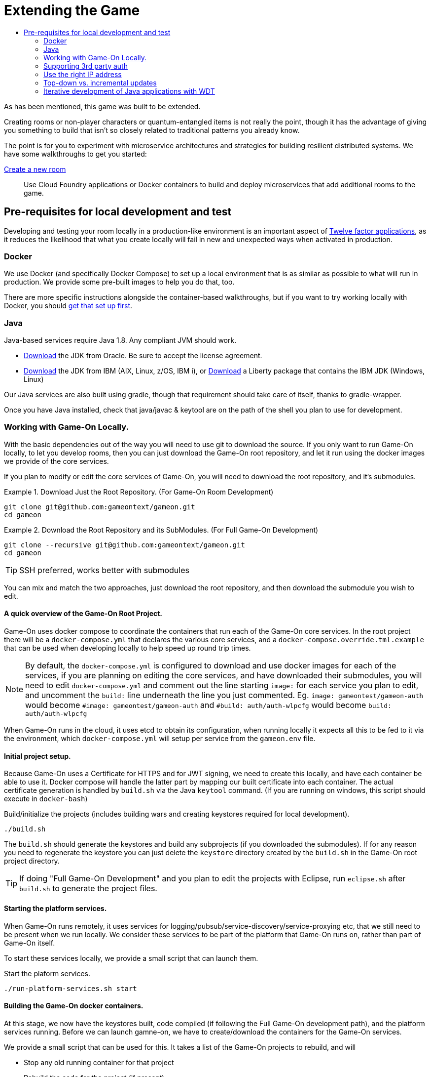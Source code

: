 = Extending the Game
:icons: font
:toc: manual
:toc-title:
:toclevels: 2
:local-docker: link:local-docker.adoc
:createRoom: link:createRoom.adoc
:createNPC: link:createNPC.adoc
:12-factor: link:../about/12-factor.adoc
:oracledownload: http://www.oracle.com/technetwork/java/javase/downloads/index.html
:ibmdownload: http://www.ibm.com/developerworks/java/jdk/
:liberty: https://developer.ibm.com/assets/wasdev/#filter/assetTypeFilters=PRODUCT
:whatNext: link:createMore.adoc

As has been mentioned, this game was built to be extended.

Creating rooms or non-player characters or quantum-entangled items is not
really the point, though it has the advantage of giving you something to build
that isn't so closely related to traditional patterns you already know.

The point is for you to experiment with microservice architectures and strategies
for building resilient distributed systems. We have some walkthroughs to get
you started:

{createRoom}[Create a new room]::
Use Cloud Foundry applications or Docker containers to build and deploy
microservices that add additional rooms to the game.

//{createNPC}[Create a non-player character]::
//Use Whisk actions to create non-player characters that respond to triggers from
//inside or outside of the game.

//{whatNext}[Choose your own adventure]::
//Choose from a list of follow-on activities to improve the scalability and
//resilience of your room, or to create new inter-service interaction patterns.


== Pre-requisites for local development and test

Developing and testing your room locally in a production-like
environment is an important aspect of {12-factor}[Twelve factor
applications], as it reduces the likelihood that what you create
locally will fail in new and unexpected ways when activated in
production.

=== Docker

We use Docker (and specifically Docker Compose) to set up a local environment
that is as similar as possible to what will run in production. We provide some
pre-built images to help you do that, too.

There are more specific instructions alongside the container-based walkthroughs,
but if you want to try working locally with Docker, you should
{local-docker}[get that set up first].

=== Java

Java-based services require Java 1.8. Any compliant JVM should work.

* {oracledownload}[Download] the JDK from Oracle. Be sure to accept the license
agreement.

* {ibmdownload}[Download] the JDK from IBM (AIX, Linux, z/OS, IBM i), or
{liberty}[Download] a Liberty package that contains the IBM JDK (Windows, Linux)

Our Java services are also built using gradle, though that requirement should take care of
itself, thanks to gradle-wrapper.

Once you have Java installed, check that java/javac & keytool are on the path of the shell
you plan to use for development.

=== Working with Game-On Locally.

With the basic dependencies out of the way you will need to use git to download
the source. If you only want to run Game-On locally, to let you develop rooms,
then you can just download the Game-On root repository, and let it run using the
docker images we provide of the core services.

If you plan to modify or edit the core services of Game-On, you will need to download
the root repository, and it's submodules.

.Download Just the Root Repository. (For Game-On Room Development)
====
```
git clone git@github.com:gameontext/gameon.git
cd gameon
```
====
.Download the Root Repository and its SubModules. (For Full Game-On Development)
====

```
git clone --recursive git@github.com:gameontext/gameon.git
cd gameon
```
TIP: SSH preferred, works better with submodules
====

You can mix and match the two approaches, just download the root repository, and then 
download the submodule you wish to edit. 

==== A quick overview of the Game-On Root Project.

Game-On uses docker compose to coordinate the containers that run each of the Game-On
core services. In the root project there will be a `docker-compose.yml` that declares
the various core services, and a `docker-compose.override.tml.example` that can be used
when developing locally to help speed up round trip times.

NOTE: By default, the `docker-compose.yml` is configured to download and use docker images
for each of the services, if you are planning on editing the core services, and have downloaded
their submodules, you will need to edit `docker-compose.yml` and comment out the line starting `image:` 
for each service you plan to edit, and uncomment the `build:` line underneath the line you just commented. Eg. 
 `image: gameontest/gameon-auth` would become `#image: gameontest/gameon-auth` and
 `#build: auth/auth-wlpcfg` would become `build: auth/auth-wlpcfg`

When Game-On runs in the cloud, it uses etcd to obtain its configuration, when running
locally it expects all this to be fed to it via the environment, which `docker-compose.yml`
will setup per service from the `gameon.env` file.

==== Initial project setup.

Because Game-On uses a Certificate for HTTPS and for JWT signing, we need to create this
locally, and have each container be able to use it. Docker compose will handle the latter
part by mapping our built certificate into each container. The actual certificate generation
is handled by `build.sh` via the Java `keytool` command. (If you are running on windows,
  this script should execute in `docker-bash`)

.Build/initialize the projects (includes building wars and creating keystores required for local development).
```
./build.sh
```

The `build.sh` should generate the keystores and build any subprojects (if you downloaded the
  submodules). If for any reason you need to regenerate the keystore you can just delete the `keystore`
  directory created by the `build.sh` in the Game-On root project directory.

TIP: If doing "Full Game-On Development" and you plan to edit the projects with Eclipse, run `eclipse.sh` after `build.sh` to generate the project files.

==== Starting the platform services.

When Game-On runs remotely, it uses services for logging/pubsub/service-discovery/service-proxying etc, that
we still need to be present when we run locally. We consider these services to be part of the platform that
Game-On runs on, rather than part of Game-On itself.

To start these services locally, we provide a small script that can launch them.

.Start the plaform services.
```
./run-platform-services.sh start
```

==== Building the Game-On docker containers.

At this stage, we now have the keystores built, code compiled (if following the Full Game-On development path),
and the platform services running. Before we can launch gamne-on, we have to create/download the containers for
the Game-On services.

We provide a small script that can be used for this. It takes a list of the Game-On projects to rebuild, and
will

* Stop any old running container for that project
* Rebuild the code for the project (if present)
* Remove any old container for the project
* Build a new container for that project
* Launch the container using docker compose
* Update the service proxy controller to route the correct version of the service.

.Rebuild All Game-On Services.
====
```
./rebuild.sh all
```
====
.Rebuild Selected Game-On Services.
====
```
./rebuild.sh auth proxy
```
====

After building all Game-On Services, Game On! will now running locally.
* If you're running a \*nix variant, you can access it at http://127.0.0.1/
* If you're running Mac or Windows, access it using the docker host IP address (see [below](#notes))

TIP: To view console logs from the running containers, use ```docker ps```  to find the name for the container
     that you wish to view the logs for, and then use ```docker logs _containername_``` eg. ```docker logs gameon_auth_1```

If you are following the Full Game-On development path, then you may wish to take a look at how each service is available via
local ports mapped by the `docker-compose.yml` configuration. Eg map will be available via https on port 9447 locally, as well
as via it's mapped url via proxy on port 80.

Advanced Tip: Many of the Game-On services also have a simple "LogView" console to assist with debug during local development, look for the the
LogView class in each project to figure out the endpoint address.
## Notes

### Supporting 3rd party auth

3rd party authentication (twitter, github, etc.) will not work locally, but the anonymous/dummy user will. If you want to test with one of the 3rd party authentication providers, you'll need to set up your own tokens to do so.

### Use the right IP address

If you run on an operating system that uses a host VM for docker images (e.g. Windows or Mac), then you need to update some values in `gameon.env` to match the IP address of your host. The host IP address is returned by `docker-machine ip <machine-name>`.

`build.sh` will create a customized copy of `gameon.env` for the active DOCKER_MACHINE_NAME, that will perform the substitution to the associated IP address.

### Top-down vs. incremental updates

`docker-compose.override.yml.example` maps subrepository paths into the docker containers to support live development.

If you wish to use this approach to development, rename `docker-compose.override.yml.example` to `docker-compose.override.yml` to skip mounting volumes. Re-run `build.sh` and the `rebuild.sh all` steps to publish the updates.

### Iterative development of Java applications with WDT
We highly recommend using WebSphere Developer Tools (WDT) to work with the Java services contained in the sample. Going along with the incremental publish support provided by the `docker-compose-override.yml` file, there is some (one time) [configuration required to make WDT happy with the docker-hosted applications](https://gameontext.gitbooks.io/gameon-gitbook/content/getting-started/eclipse_and_wdt.html).
